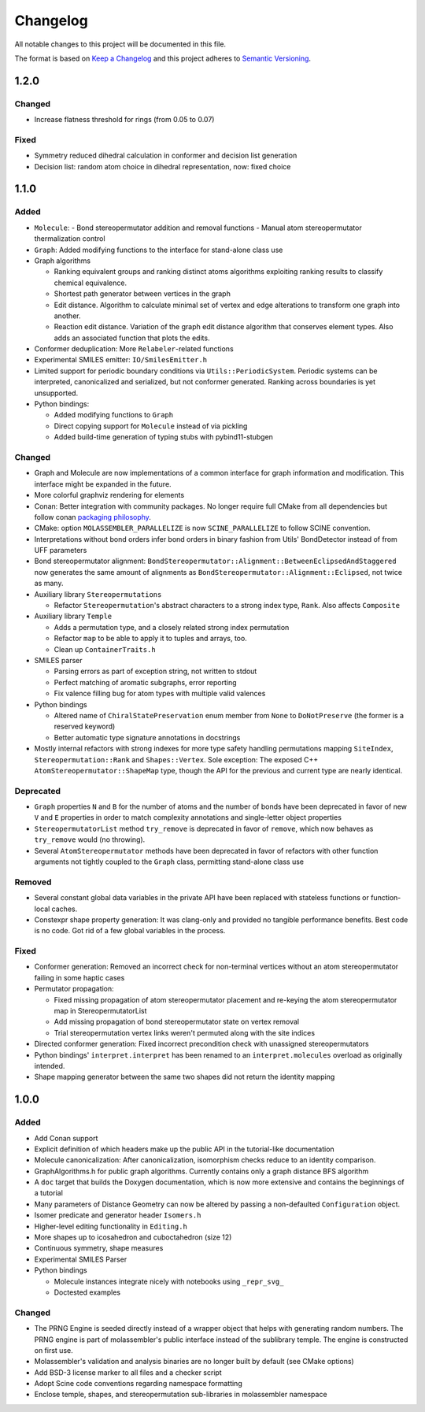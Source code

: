 Changelog
=========

All notable changes to this project will be documented in this file.

The format is based on `Keep a Changelog <http://keepachangelog.com/en/1.0.0/>`_
and this project adheres to `Semantic Versioning <http://semver.org/spec/v2.0.0.html>`_.

1.2.0
-----

Changed
.......

- Increase flatness threshold for rings (from 0.05 to 0.07)

Fixed
.....

- Symmetry reduced dihedral calculation in conformer and decision list generation
- Decision list: random atom choice in dihedral representation, now: fixed choice

1.1.0
-----

Added
.....

- ``Molecule``: 
  - Bond stereopermutator addition and removal functions
  - Manual atom stereopermutator thermalization control
- ``Graph``: Added modifying functions to the interface for stand-alone class use
- Graph algorithms 

  - Ranking equivalent groups and ranking distinct atoms algorithms exploiting
    ranking results to classify chemical equivalence.
  - Shortest path generator between vertices in the graph
  - Edit distance. Algorithm to calculate minimal set of vertex and edge
    alterations to transform one graph into another. 
  - Reaction edit distance. Variation of the graph edit distance algorithm that
    conserves element types. Also adds an associated function that plots the
    edits.

- Conformer deduplication: More ``Relabeler``-related functions
- Experimental SMILES emitter: ``IO/SmilesEmitter.h``
- Limited support for periodic boundary conditions via
  ``Utils::PeriodicSystem``. Periodic systems can be interpreted, canonicalized
  and serialized, but not conformer generated. Ranking across boundaries is yet
  unsupported.
- Python bindings:

  - Added modifying functions to ``Graph``
  - Direct copying support for ``Molecule`` instead of via pickling
  - Added build-time generation of typing stubs with pybind11-stubgen

Changed
.......

- Graph and Molecule are now implementations of a common interface for graph
  information and modification. This interface might be expanded in the future.
- More colorful graphviz rendering for elements
- Conan: Better integration with community packages. No longer require full CMake
  from all dependencies but follow conan `packaging philosophy <https://github.com/conan-io/conan-center-index/blob/master/docs/faqs.md#why-are-cmake-findconfig-files-and-pkg-config-files-not-packaged>`_.
- CMake: option ``MOLASSEMBLER_PARALLELIZE`` is now ``SCINE_PARALLELIZE`` to
  follow SCINE convention.
- Interpretations without bond orders infer bond orders in binary fashion from
  Utils' BondDetector instead of from UFF parameters
- Bond stereopermutator alignment:
  ``BondStereopermutator::Alignment::BetweenEclipsedAndStaggered`` now generates
  the same amount of alignments as
  ``BondStereopermutator::Alignment::Eclipsed``, not twice as many.
- Auxiliary library ``Stereopermutations``

  - Refactor ``Stereopermutation``'s abstract characters to a strong index type,
    ``Rank``. Also affects ``Composite``

- Auxiliary library ``Temple``

  - Adds a permutation type, and a closely related strong index permutation
  - Refactor ``map`` to be able to apply it to tuples and arrays, too.
  - Clean up ``ContainerTraits.h``

- SMILES parser

  - Parsing errors as part of exception string, not written to stdout
  - Perfect matching of aromatic subgraphs, error reporting
  - Fix valence filling bug for atom types with multiple valid valences

- Python bindings

  - Altered name of ``ChiralStatePreservation`` enum member from ``None`` to
    ``DoNotPreserve`` (the former is a reserved keyword)
  - Better automatic type signature annotations in docstrings

- Mostly internal refactors with strong indexes for more type safety handling
  permutations mapping ``SiteIndex``, ``Stereopermutation::Rank`` and
  ``Shapes::Vertex``. Sole exception: The exposed
  C++ ``AtomStereopermutator::ShapeMap`` type, though the API for the previous
  and current type are nearly identical.

Deprecated
..........

- ``Graph`` properties ``N`` and ``B`` for the number of atoms and the number of
  bonds have been deprecated in favor of new ``V`` and ``E`` properties in order
  to match complexity annotations and single-letter object properties
- ``StereopermutatorList`` method ``try_remove`` is deprecated in favor of
  ``remove``, which now behaves as ``try_remove`` would (no throwing).
- Several ``AtomStereopermutator`` methods have been deprecated in favor of
  refactors with other function arguments not tightly coupled to the ``Graph``
  class, permitting stand-alone class use

Removed
.......

- Several constant global data variables in the private API have been replaced
  with stateless functions or function-local caches.
- Constexpr shape property generation: It was clang-only and provided no
  tangible performance benefits. Best code is no code. Got rid of a few global
  variables in the process.


Fixed
.....

- Conformer generation: Removed an incorrect check for non-terminal vertices
  without an atom stereopermutator failing in some haptic cases
- Permutator propagation: 

  - Fixed missing propagation of atom stereopermutator placement and re-keying
    the atom stereopermutator map in StereopermutatorList
  - Add missing propagation of bond stereopermutator state on vertex removal
  - Trial stereopermutation vertex links weren't permuted along with the site
    indices

- Directed conformer generation: Fixed incorrect precondition check with
  unassigned stereopermutators
- Python bindings' ``interpret.interpret`` has been renamed to an
  ``interpret.molecules`` overload as originally intended.
- Shape mapping generator between the same two shapes did not return the
  identity mapping



1.0.0
-----

Added
.....

- Add Conan support
- Explicit definition of which headers make up the public API in the
  tutorial-like documentation
- Molecule canonicalization: After canonicalization, isomorphism checks reduce
  to an identity comparison.
- GraphAlgorithms.h for public graph algorithms. Currently contains only a
  graph distance BFS algorithm 
- A ``doc`` target that builds the Doxygen documentation, which is now more
  extensive and contains the beginnings of a tutorial
- Many parameters of Distance Geometry can now be altered by passing a
  non-defaulted ``Configuration`` object.
- Isomer predicate and generator header ``Isomers.h``
- Higher-level editing functionality in ``Editing.h``
- More shapes up to icosahedron and cuboctahedron (size 12)
- Continuous symmetry, shape measures
- Experimental SMILES Parser
- Python bindings

  - Molecule instances integrate nicely with notebooks using ``_repr_svg_``
  - Doctested examples

Changed
.......

- The PRNG Engine is seeded directly instead of a wrapper object that helps
  with generating random numbers. The PRNG engine is part of molassembler's
  public interface instead of the sublibrary temple. The engine is constructed
  on first use.
- Molassembler's validation and analysis binaries are no longer built by
  default (see CMake options)
- Add BSD-3 license marker to all files and a checker script
- Adopt Scine code conventions regarding namespace formatting
- Enclose temple, shapes, and stereopermutation sub-libraries in molassembler
  namespace
